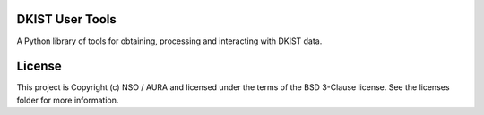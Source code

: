 DKIST User Tools
----------------

.. image:: http://img.shields.io/badge/powered%20by-SunPy-orange.svg?style=flat 
    :target: http://www.sunpy.org                                               
    :alt: Powered by SunPy Badge    

A Python library of tools for obtaining, processing and interacting with DKIST data.


License
-------

This project is Copyright (c) NSO / AURA and licensed under the terms of the
BSD 3-Clause license. See the licenses folder for more information.
